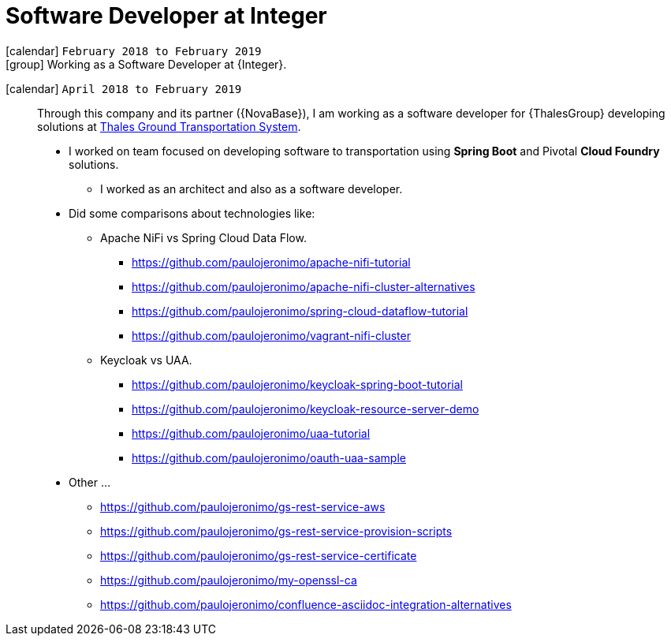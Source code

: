 [[_2018-02-java-developer-at-integer]]
= Software Developer at Integer

icon:calendar[] `February 2018 to February 2019` +
icon:group[] Working as a Software Developer at {Integer}.

icon:calendar[] `April 2018 to February 2019`::
Through this company and its partner ({NovaBase}), I am working as a software developer for {ThalesGroup} developing solutions at https://www.thalesgroup.com/en/global/activities/ground-transportation[Thales Ground Transportation System].

* I worked on team focused on developing software to transportation using *Spring Boot* and Pivotal *Cloud Foundry* solutions.
** I worked as an architect and also as a software developer.
* Did some comparisons about technologies like:
** Apache NiFi vs Spring Cloud Data Flow.
*** https://github.com/paulojeronimo/apache-nifi-tutorial
*** https://github.com/paulojeronimo/apache-nifi-cluster-alternatives
*** https://github.com/paulojeronimo/spring-cloud-dataflow-tutorial
*** https://github.com/paulojeronimo/vagrant-nifi-cluster
** Keycloak vs UAA.
*** https://github.com/paulojeronimo/keycloak-spring-boot-tutorial
*** https://github.com/paulojeronimo/keycloak-resource-server-demo
*** https://github.com/paulojeronimo/uaa-tutorial
*** https://github.com/paulojeronimo/oauth-uaa-sample
* Other ...
** https://github.com/paulojeronimo/gs-rest-service-aws
** https://github.com/paulojeronimo/gs-rest-service-provision-scripts
** https://github.com/paulojeronimo/gs-rest-service-certificate
** https://github.com/paulojeronimo/my-openssl-ca
** https://github.com/paulojeronimo/confluence-asciidoc-integration-alternatives
